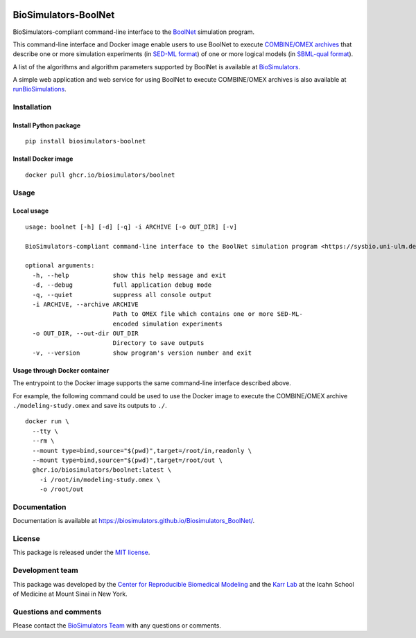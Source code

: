 |Latest release| |PyPI| |CI status| |Test coverage|

BioSimulators-BoolNet
=====================

BioSimulators-compliant command-line interface to the
`BoolNet <https://sysbio.uni-ulm.de/?Software:BoolNet>`__ simulation
program.

This command-line interface and Docker image enable users to use BoolNet
to execute `COMBINE/OMEX archives <https://combinearchive.org/>`__ that
describe one or more simulation experiments (in `SED-ML
format <https://sed-ml.org>`__) of one or more logical models (in
`SBML-qual format <http://sbml.org]>`__).

A list of the algorithms and algorithm parameters supported by BoolNet
is available at
`BioSimulators <https://biosimulators.org/simulators/boolnet>`__.

A simple web application and web service for using BoolNet to execute
COMBINE/OMEX archives is also available at
`runBioSimulations <https://run.biosimulations.org>`__.

Installation
------------

Install Python package
~~~~~~~~~~~~~~~~~~~~~~

::

   pip install biosimulators-boolnet

Install Docker image
~~~~~~~~~~~~~~~~~~~~

::

   docker pull ghcr.io/biosimulators/boolnet

Usage
-----

Local usage
~~~~~~~~~~~

::

   usage: boolnet [-h] [-d] [-q] -i ARCHIVE [-o OUT_DIR] [-v]

   BioSimulators-compliant command-line interface to the BoolNet simulation program <https://sysbio.uni-ulm.de/?Software:BoolNet>.

   optional arguments:
     -h, --help            show this help message and exit
     -d, --debug           full application debug mode
     -q, --quiet           suppress all console output
     -i ARCHIVE, --archive ARCHIVE
                           Path to OMEX file which contains one or more SED-ML-
                           encoded simulation experiments
     -o OUT_DIR, --out-dir OUT_DIR
                           Directory to save outputs
     -v, --version         show program's version number and exit

Usage through Docker container
~~~~~~~~~~~~~~~~~~~~~~~~~~~~~~

The entrypoint to the Docker image supports the same command-line
interface described above.

For example, the following command could be used to use the Docker image
to execute the COMBINE/OMEX archive ``./modeling-study.omex`` and save
its outputs to ``./``.

::

   docker run \
     --tty \
     --rm \
     --mount type=bind,source="$(pwd)",target=/root/in,readonly \
     --mount type=bind,source="$(pwd)",target=/root/out \
     ghcr.io/biosimulators/boolnet:latest \
       -i /root/in/modeling-study.omex \
       -o /root/out

Documentation
-------------

Documentation is available at
https://biosimulators.github.io/Biosimulators_BoolNet/.

License
-------

This package is released under the `MIT license <LICENSE>`__.

Development team
----------------

This package was developed by the `Center for Reproducible Biomedical
Modeling <http://reproduciblebiomodels.org>`__ and the `Karr
Lab <https://www.karrlab.org>`__ at the Icahn School of Medicine at
Mount Sinai in New York.

Questions and comments
----------------------

Please contact the `BioSimulators
Team <mailto:info@biosimulators.org>`__ with any questions or comments.

.. |Latest release| image:: https://img.shields.io/github/v/tag/biosimulators/Biosimulators_BoolNet
   :target: https://github.com/biosimulations/Biosimulators_BoolNet/releases
.. |PyPI| image:: https://img.shields.io/pypi/v/biosimulators_boolnet
   :target: https://pypi.org/project/biosimulators_boolnet/
.. |CI status| image:: https://github.com/biosimulators/Biosimulators_BoolNet/workflows/Continuous%20integration/badge.svg
   :target: https://github.com/biosimulators/Biosimulators_BoolNet/actions?query=workflow%3A%22Continuous+integration%22
.. |Test coverage| image:: https://codecov.io/gh/biosimulators/Biosimulators_BoolNet/branch/dev/graph/badge.svg
   :target: https://codecov.io/gh/biosimulators/Biosimulators_BoolNet
